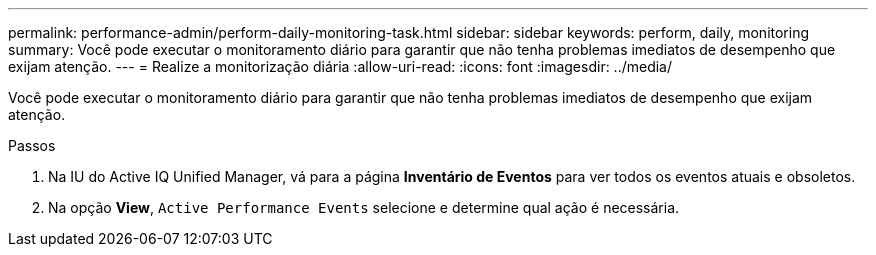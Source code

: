 ---
permalink: performance-admin/perform-daily-monitoring-task.html 
sidebar: sidebar 
keywords: perform, daily, monitoring 
summary: Você pode executar o monitoramento diário para garantir que não tenha problemas imediatos de desempenho que exijam atenção. 
---
= Realize a monitorização diária
:allow-uri-read: 
:icons: font
:imagesdir: ../media/


[role="lead"]
Você pode executar o monitoramento diário para garantir que não tenha problemas imediatos de desempenho que exijam atenção.

.Passos
. Na IU do Active IQ Unified Manager, vá para a página *Inventário de Eventos* para ver todos os eventos atuais e obsoletos.
. Na opção *View*, `Active Performance Events` selecione e determine qual ação é necessária.

